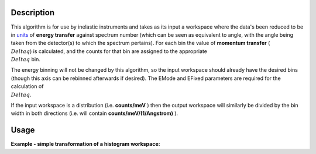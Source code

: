.. algorithm::

.. summary::

.. alias::

.. properties::

Description
-----------

This algorithm is for use by inelastic instruments and takes as its
input a workspace where the data's been reduced to be in `units <Unit_Factory>`__ 
of **energy transfer** against spectrum number (which can be seen as equivalent to
angle, with the angle being taken from the detector(s) to which the
spectrum pertains). For each bin the value of **momentum transfer**
(:math:`\\Delta q`) is calculated, and the counts for that bin are assigned to
the appropriate :math:`\\Delta q` bin.

The energy binning will not be changed by this algorithm, so the input
workspace should already have the desired bins (though this axis can be
rebinned afterwards if desired). The EMode and EFixed parameters are
required for the calculation of :math:`\\Delta q`.

If the input workspace is a distribution (i.e. **counts/meV** ) then the
output workspace will similarly be divided by the bin width in both
directions (i.e. will contain **counts/meV/(1/Angstrom)** ).

Usage
-----

**Example - simple transformation of a histogram workspace:**

.. testcode:: SofQHistSimple

   import numpy as np
   # create histogram workspace which looks like inelastic workspace
   dataX=range(-10,10,1)*10;
   dataY= np.exp(-(np.array(xx)/2.)**2)
   ws=CreateWorkspace(xx,yy,DataE=None,Nspec=10,UnitX='DeltaE')

   # convert workspace into MD workspace 
   wsE=SofQW(InputWorkspace='ws',QAxisBinning='-3,0.1,3',Emode='Direct',EFixed=12)
      

   print "The rebinned X values are: " + str(wsE.readX(0))
   print "The rebinned Y values are: " + str(wsE.readY(0))

.. testcleanup:: SofQHistSimple

   DeleteWorkspace(ws)
   DeleteWorkspace(wsE)
   
.. categories::
